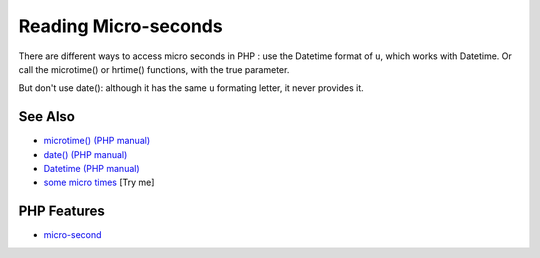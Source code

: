.. _reading-micro-seconds:

Reading Micro-seconds
---------------------

.. meta::
	:description:
		Reading Micro-seconds: There are different ways to access micro seconds in PHP : use the Datetime format of ``u``, which works with Datetime.
	:twitter:card: summary_large_image
	:twitter:site: @exakat
	:twitter:title: Reading Micro-seconds
	:twitter:description: Reading Micro-seconds: There are different ways to access micro seconds in PHP : use the Datetime format of ``u``, which works with Datetime
	:twitter:creator: @exakat
	:twitter:image:src: https://php-tips.readthedocs.io/en/latest/_images/microtimes.png
	:og:image: https://php-tips.readthedocs.io/en/latest/_images/microtimes.png
	:og:title: Reading Micro-seconds
	:og:type: article
	:og:description: There are different ways to access micro seconds in PHP : use the Datetime format of ``u``, which works with Datetime
	:og:url: https://php-tips.readthedocs.io/en/latest/tips/microtimes.html
	:og:locale: en

.. raw:: html

	<script type="application/ld+json">{"@context":"https:\/\/schema.org","@graph":[{"@type":"WebPage","@id":"https:\/\/php-tips.readthedocs.io\/en\/latest\/tips\/microtimes.html","url":"https:\/\/php-tips.readthedocs.io\/en\/latest\/tips\/microtimes.html","name":"Reading Micro-seconds","isPartOf":{"@id":"https:\/\/www.exakat.io\/"},"datePublished":"Thu, 26 Jun 2025 20:31:05 +0000","dateModified":"Thu, 26 Jun 2025 20:31:05 +0000","description":"There are different ways to access micro seconds in PHP : use the Datetime format of ``u``, which works with Datetime","inLanguage":"en-US","potentialAction":[{"@type":"ReadAction","target":["https:\/\/php-tips.readthedocs.io\/en\/latest\/tips\/microtimes.html"]}]},{"@type":"WebSite","@id":"https:\/\/www.exakat.io\/","url":"https:\/\/www.exakat.io\/","name":"Exakat","description":"Smart PHP static analysis","inLanguage":"en-US"}]}</script>

There are different ways to access micro seconds in PHP : use the Datetime format of ``u``, which works with Datetime. Or call the microtime() or hrtime() functions, with the true parameter.

But don't use date(): although it has the same ``u`` formating letter, it never provides it.

.. image:: ../images/microtimes.png

See Also
________

* `microtime() (PHP manual) <https://www.php.net/microtime>`_
* `date() (PHP manual) <https://www.php.net/date>`_
* `Datetime (PHP manual) <https://www.php.net/manual/en/class.datetime.php>`_
* `some micro times <https://3v4l.org/JvH2H>`_ [Try me]


PHP Features
____________

* `micro-second <https://php-dictionary.readthedocs.io/en/latest/dictionary/micro-second.ini.html>`_


